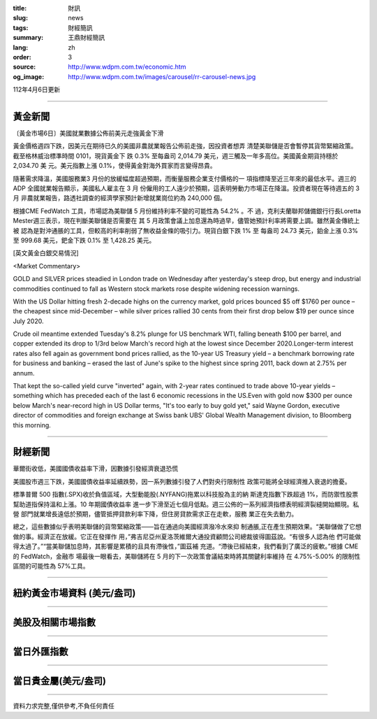 :title: 財訊
:slug: news
:tags: 財經簡訊
:summary: 王鼎財經簡訊
:lang: zh
:order: 3
:source: http://www.wdpm.com.tw/economic.htm
:og_image: http://www.wdpm.com.tw/images/carousel/rr-carousel-news.jpg

112年4月6日更新

----

黃金新聞
++++++++

〔黃金市場6日〕美國就業數據公佈前美元走強黃金下滑

黃金價格週四下跌，因美元在期待已久的美國非農就業報告公佈前走強，因投資者想弄
清楚美聯儲是否會暫停其貨幣緊縮政策。截至格林威治標準時間 0101，現貨黃金下
跌 0.3% 至每盎司 2,014.79 美元，週三觸及一年多高位。美國黃金期貨持穩於 2,034.70 美
元。美元指數上漲 0.1%，使得黃金對海外買家而言變得昂貴。

隨著需求降溫，美國服務業3 月份的放緩幅度超過預期，而衡量服務企業支付價格的一
項指標降至近三年來的最低水平。週三的ADP 全國就業報告顯示，美國私人雇主在 3 月
份僱用的工人遠少於預期，這表明勞動力市場正在降溫。投資者現在等待週五的 3 月
非農就業報告，路透社調查的經濟學家預計新增就業崗位約為 240,000 個。

根據CME FedWatch 工具，市場認為美聯儲 5 月份維持利率不變的可能性為 54.2% 。不
過，克利夫蘭聯邦儲備銀行行長Loretta Mester週三表示，現在判斷美聯儲是否需要在
其 5 月政策會議上加息還為時過早，儘管她預計利率將需要上調。雖然黃金傳統上被
認為是對沖通脹的工具，但較高的利率削弱了無收益金條的吸引力。現貨白銀下跌 1% 至
每盎司 24.73 美元，鉑金上漲 0.3% 至 999.68 美元，鈀金下跌 0.1% 至 1,428.25 美元。










[英文黃金白銀交易情況]

<Market Commentary>

GOLD and SILVER prices steadied in London trade on Wednesday after yesterday's 
steep drop, but energy and industrial commodities continued to fall as Western 
stock markets rose despite widening recession warnings.

With the US Dollar hitting fresh 2-decade highs on the currency market, gold 
prices bounced $5 off $1760 per ounce – the cheapest since mid-December – while 
silver prices rallied 30 cents from their first drop below $19 per ounce 
since July 2020.

Crude oil meantime extended Tuesday's 8.2% plunge for US benchmark WTI, falling 
beneath $100 per barrel, and copper extended its drop to 1/3rd below March's 
record high at the lowest since December 2020.Longer-term interest rates 
also fell again as government bond prices rallied, as the 10-year US Treasury 
yield – a benchmark borrowing rate for business and banking – erased the 
last of June's spike to the highest since spring 2011, back down at 2.75% 
per annum.

That kept the so-called yield curve "inverted" again, with 2-year rates continued 
to trade above 10-year yields – something which has preceded each of the 
last 6 economic recessions in the US.Even with gold now $300 per ounce below 
March's near-record high in US Dollar terms, "It's too early to buy gold 
yet," said Wayne Gordon, executive director of commodities and foreign exchange 
at Swiss bank UBS' Global Wealth Management division, to Bloomberg this morning.


----

財經新聞
++++++++
華爾街收低，美國國債收益率下滑，因數據引發經濟衰退恐慌

美國股市週三下跌，美國國債收益率延續跌勢，因一系列數據引發了人們對央行限制性
政策可能將全球經濟推入衰退的擔憂。

標準普爾 500 指數(.SPX)收於負值區域，大型動能股(.NYFANG)拖累以科技股為主的納
斯達克指數下跌超過 1%，而防禦性股票幫助道指保持溫和上漲。10 年期國債收益率
進一步下滑至近七個月低點。週三公佈的一系列經濟指標表明經濟裂縫開始顯現。私營
部門就業增長遠低於預期，儘管抵押貸款利率下降，但住房貸款需求正在走軟，服務
業正在失去動力。

總之，這些數據似乎表明美聯儲的貨幣緊縮政策——旨在通過向美國經濟潑冷水來抑
制通脹,正在產生預期效果。“美聯儲做了它想做的事。經濟正在放緩。它正在發揮作
用，”弗吉尼亞州夏洛茨維爾大通投資顧問公司總裁彼得圖茲說。“有很多人認為他
們可能做得太過了。”“當美聯儲加息時，其影響是累積的且具有滯後性，”圖茲補
充道。“滯後已經結束，我們看到了廣泛的疲軟。”根據 CME 的 FedWatch，金融市
場最後一眼看去，美聯儲將在 5 月的下一次政策會議結束時將其關鍵利率維持
在 4.75%-5.00% 的限制性區間的可能性為 57%工具。


        

----

紐約黃金市場資料 (美元/盎司)
++++++++++++++++++++++++++++

.. raw:: html

  <A HREF="http://www.kitco.com/connecting.html">
  <IMG SRC="http://www.kitconet.com/images/quotes_4b2.gif" BORDER="0" ALT="[Most Recent Quotes from www.kitco.com]">
  </A>

----

美股及相關市場指數
++++++++++++++++++

.. raw:: html

  <!-- TradingView Widget BEGIN -->
  <div class="tradingview-widget-container">
    <div class="tradingview-widget-container__widget"></div>
    <div class="tradingview-widget-copyright"><a href="https://tw.tradingview.com/markets/indices/" rel="noopener" target="_blank"><span class="blue-text">指數行情</span></a>由TradingView提供</div>
    <script type="text/javascript" src="https://s3.tradingview.com/external-embedding/embed-widget-market-quotes.js" async>
    {
    "title": "指數",
    "width": 770,
    "height": 450,
    "locale": "zh_TW",
    "symbolsGroups": [
      {
        "name": "美國和加拿大",
        "symbols": [
          {
            "name": "FOREXCOM:SPXUSD",
            "displayName": "標準普爾500"
          },
          {
            "name": "FOREXCOM:NSXUSD",
            "displayName": "納斯達克100指數"
          },
          {
            "name": "CME_MINI:ES1!",
            "displayName": "E-迷你 標普指數期貨"
          },
          {
            "name": "INDEX:DXY",
            "displayName": "美元指數"
          },
          {
            "name": "FOREXCOM:DJI",
            "displayName": "道瓊斯 30"
          }
        ]
      },
      {
        "name": "歐洲",
        "symbols": [
          {
            "name": "INDEX:SX5E",
            "displayName": "歐元藍籌50"
          },
          {
            "name": "FOREXCOM:UKXGBP",
            "displayName": "富時100"
          },
          {
            "name": "INDEX:DEU30",
            "displayName": "德國DAX指數"
          },
          {
            "name": "INDEX:CAC40",
            "displayName": "法國 CAC 40 指數"
          },
          {
            "name": "INDEX:SMI"
          }
        ]
      },
      {
        "name": "亞太",
        "symbols": [
          {
            "name": "INDEX:NKY",
            "displayName": "日經225"
          },
          {
            "name": "INDEX:HSI",
            "displayName": "恆生"
          },
          {
            "name": "BSE:SENSEX",
            "displayName": "印度孟買指數"
          },
          {
            "name": "BSE:BSE500"
          },
          {
            "name": "INDEX:KSIC",
            "displayName": "韓國Kospi綜合指數"
          }
        ]
      }
    ],
    "colorTheme": "light"
  }
    </script>
  </div>
  <!-- TradingView Widget END -->

----

當日外匯指數
++++++++++++

.. raw:: html

  <!-- TradingView Widget BEGIN -->
  <div class="tradingview-widget-container">
    <div class="tradingview-widget-container__widget"></div>
    <div class="tradingview-widget-copyright"><a href="https://tw.tradingview.com/markets/currencies/forex-cross-rates/" rel="noopener" target="_blank"><span class="blue-text">外匯匯率</span></a>由TradingView提供</div>
    <script type="text/javascript" src="https://s3.tradingview.com/external-embedding/embed-widget-forex-cross-rates.js" async>
    {
    "width": "100%",
    "height": "100%",
    "currencies": [
      "EUR",
      "USD",
      "JPY",
      "GBP",
      "CNY",
      "TWD"
    ],
    "isTransparent": false,
    "colorTheme": "light",
    "locale": "zh_TW"
  }
    </script>
  </div>
  <!-- TradingView Widget END -->

----

當日貴金屬(美元/盎司)
+++++++++++++++++++++

.. raw:: html 

  <A HREF="http://www.kitco.com/connecting.html">
  <IMG SRC="http://www.kitconet.com/images/quotes_7a.gif" BORDER="0" ALT="[Most Recent Quotes from www.kitco.com]">
  </A>

----

資料力求完整,僅供參考,不負任何責任
